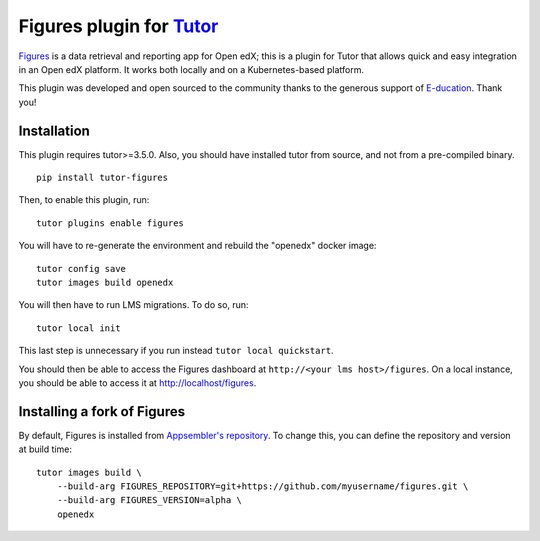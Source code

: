 Figures plugin for `Tutor <https://docs.tutor.overhang.io>`_
============================================================

`Figures <https://github.com/appsembler/figures>`_ is a data retrieval and reporting app for Open edX; this is a plugin for Tutor that allows quick and easy integration in an Open edX platform. It works both locally and on a Kubernetes-based platform.

.. image:: https://overhang.io/static/marketing/img/clients/e-ducation.jpg
    :alt: E-ducation
    :target: https://www.e-ducation.cn/

This plugin was developed and open sourced to the community thanks to the generous support of `E-ducation <https://www.e-ducation.cn/>`_. Thank you!

Installation
------------

This plugin requires tutor>=3.5.0. Also, you should have installed tutor from source, and not from a pre-compiled binary.

::

    pip install tutor-figures

Then, to enable this plugin, run::

    tutor plugins enable figures

You will have to re-generate the environment and rebuild the "openedx" docker image::

    tutor config save
    tutor images build openedx

You will then have to run LMS migrations. To do so, run::

    tutor local init

This last step is unnecessary if you run instead ``tutor local quickstart``.

You should then be able to access the Figures dashboard at ``http://<your lms host>/figures``. On a local instance, you should be able to access it at http://localhost/figures.

Installing a fork of Figures
----------------------------

By default, Figures is installed from `Appsembler's repository <https://github.com/appsembler/figures.git>`__. To change this, you can define the repository and version at build time::

    tutor images build \
        --build-arg FIGURES_REPOSITORY=git+https://github.com/myusername/figures.git \
        --build-arg FIGURES_VERSION=alpha \
        openedx